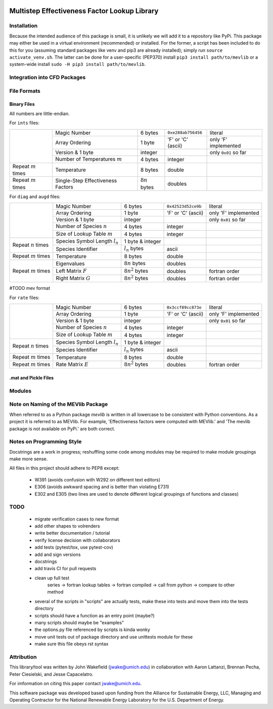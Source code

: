 

.. image:: http://umich.edu/~jwake/github_assets/mevlogo.png
    :alt: MEVlib Logo
    :align: right


Multistep Effectiveness Factor Lookup Library
==============================================================================






Installation
------------------------------------------

Because the intended audience of this package is small, it is unlikely we will
add it to a repository like PyPi.  This package may either be used in a virtual
environment (recommended) or installed.  For the former, a script has been
included to do this for you (assuming standard packages like venv and pip3 are
already installed); simply run ``source activate_venv.sh``.  The latter can be
done for a user-specific (PEP370) install ``pip3 install path/to/mevlib`` or a
system-wide install ``sudo -H pip3 install path/to/mevlib``.


Integration into CFD Packages
------------------------------------------








File Formats
------------------------------------------




Binary Files
^^^^^^^^^^^^^^^^^^^^^^^^^^^^^^^^^^^^^^^^^^

All numbers are little-endian.

For ``ints`` files:

+-------------------------+-----------------------------------+---------------------+--------------------+----------------------+
|                         | Magic Number                      | 6 bytes             | ``0xe288ab756456`` | literal              |
|                         +-----------------------------------+---------------------+--------------------+----------------------+
|                         | Array Ordering                    | 1 byte              | 'F' or 'C' (ascii) | only 'F' implemented |
|                         +-----------------------------------+---------------------+--------------------+----------------------+
|                         | Version & 1 byte                  | integer             |                    | only ``0x01`` so far |
|                         +-----------------------------------+---------------------+--------------------+----------------------+
|                         | Number of Temperatures :math:`m`  | 4 bytes             | integer            |                      |
+-------------------------+-----------------------------------+---------------------+--------------------+----------------------+
| Repeat :math:`m` times  | Temperature                       | 8 bytes             | double             |                      |
+-------------------------+-----------------------------------+---------------------+--------------------+----------------------+
| Repeat :math:`m` times  | Single-Step Effectiveness Factors | :math:`8 n` bytes   | doubles            |                      |
+-------------------------+-----------------------------------+---------------------+--------------------+----------------------+

For ``diag`` and ``augd`` files:

+-------------------------+-----------------------------------+---------------------+--------------------+----------------------+
|                         | Magic Number                      | 6 bytes             | ``0x42523d52ce9b`` | literal              |
|                         +-----------------------------------+---------------------+--------------------+----------------------+
|                         | Array Ordering                    | 1 byte              | 'F' or 'C' (ascii) | only 'F' implemented |
|                         +-----------------------------------+---------------------+--------------------+----------------------+
|                         | Version & 1 byte                  | integer             |                    | only ``0x01`` so far |
|                         +-----------------------------------+---------------------+--------------------+----------------------+
|                         | Number of Species :math:`n`       | 4 bytes             | integer            |                      |
|                         +-----------------------------------+---------------------+--------------------+----------------------+
|                         | Size of Lookup Table :math:`m`    | 4 bytes             | integer            |                      |
+-------------------------+-----------------------------------+---------------------+--------------------+----------------------+
| Repeat :math:`n` times  | Species Symbol Length :math:`l_n` | 1 byte  & integer   |                    |                      |
|                         +-----------------------------------+---------------------+--------------------+----------------------+
|                         | Species Identifier                | :math:`l_n` bytes   | ascii              |                      |
+-------------------------+-----------------------------------+---------------------+--------------------+----------------------+
| Repeat :math:`m` times  | Temperature                       | 8 bytes             | double             |                      |
+-------------------------+-----------------------------------+---------------------+--------------------+----------------------+
| Repeat :math:`m` times  | Eigenvalues                       | :math:`8 n` bytes   | doubles            |                      |
|                         +-----------------------------------+---------------------+--------------------+----------------------+
|                         | Left Matrix :math:`F`             | :math:`8 n^2` bytes | doubles            | fortran order        |
|                         +-----------------------------------+---------------------+--------------------+----------------------+
|                         | Right Matrix :math:`G`            | :math:`8 n^2` bytes | doubles            | fortran order        |
+-------------------------+-----------------------------------+---------------------+--------------------+----------------------+




#TODO mev format




For ``rate`` files:

+-------------------------+-----------------------------------+---------------------+--------------------+----------------------+
|                         | Magic Number                      | 6 bytes             | ``0x3ccf89cc873e`` | literal              |
|                         +-----------------------------------+---------------------+--------------------+----------------------+
|                         | Array Ordering                    | 1 byte              | 'F' or 'C' (ascii) | only 'F' implemented |
|                         +-----------------------------------+---------------------+--------------------+----------------------+
|                         | Version & 1 byte                  | integer             |                    | only ``0x01`` so far |
|                         +-----------------------------------+---------------------+--------------------+----------------------+
|                         | Number of Species :math:`n`       | 4 bytes             | integer            |                      |
|                         +-----------------------------------+---------------------+--------------------+----------------------+
|                         | Size of Lookup Table :math:`m`    | 4 bytes             | integer            |                      |
+-------------------------+-----------------------------------+---------------------+--------------------+----------------------+
| Repeat :math:`n` times  | Species Symbol Length :math:`l_n` | 1 byte  & integer   |                    |                      |
|                         +-----------------------------------+---------------------+--------------------+----------------------+
|                         | Species Identifier                | :math:`l_n` bytes   | ascii              |                      |
+-------------------------+-----------------------------------+---------------------+--------------------+----------------------+
| Repeat :math:`m` times  | Temperature                       | 8 bytes             | double             |                      |
+-------------------------+-----------------------------------+---------------------+--------------------+----------------------+
| Repeat :math:`m` times  | Rate Matrix :math:`E`             | :math:`8 n^2` bytes | doubles            | fortran order        |
+-------------------------+-----------------------------------+---------------------+--------------------+----------------------+


.mat and Pickle Files
^^^^^^^^^^^^^^^^^^^^^^^^^^^^^^^^^^^^^^^^^^







Modules
------------------------------------------







Note on Naming of the MEVlib Package
------------------------------------------

When referred to as a Python package `mevlib` is written in all lowercase to be
consistent with Python conventions.  As a project it is referred to as MEVlib.
For example, 'Effectiveness factors were computed with MEVlib.' and 'The mevlib
package is not available on PyPi.' are both correct.



Notes on Programming Style
------------------------------------------

Docstrings are a work in progress; reshuffling some code among modules may be
required to make module groupings make more sense.

All files in this project should adhere to PEP8 except:

  - W391 (avoids confusion with W292 on different text editors)
  - E306 (avoids awkward spacing and is better than violating E731)
  - E302 and E305 (two lines are used to denote different logical groupings of
    functions and classes)




TODO
------------------------------------------

  - migrate verification cases to new format
  - add other shapes to volrenders
  - write better documentation / tutorial
  - verify license decision with collaborators
  - add tests (pytest/tox, use pytest-cov)
  - add and sign versions
  - docstrings
  - add travis CI for pull requests
  - clean up full test
        series -> fortran lookup tables -> fortran compiled
        -> call from python -> compare to other method
  - several of the scripts in "scripts" are actually tests, make these into
    tests and move them into the tests directory
  - scripts should have a function as an entry point (maybe?)
  - many scripts should maybe be "examples"
  - the options.py file referenced by scripts is kinda wonky
  - move unit tests out of package directory and use unittests module for these
  - make sure this file obeys rst syntax


Attribution
------------------------------------------

This library/tool was written by John Wakefield (jwake@umich.edu) in
collaboration with Aaron Lattanzi, Brennan Pecha, Peter Ciesielski, and Jesse
Capacelatro.

For imformation on citing this paper contact jwake@umich.edu.

This software package was developed based upon funding from the Alliance for
Sustainable Energy, LLC, Managing and Operating Contractor for the National
Renewable Energy Laboratory for the U.S.  Department of Energy.

